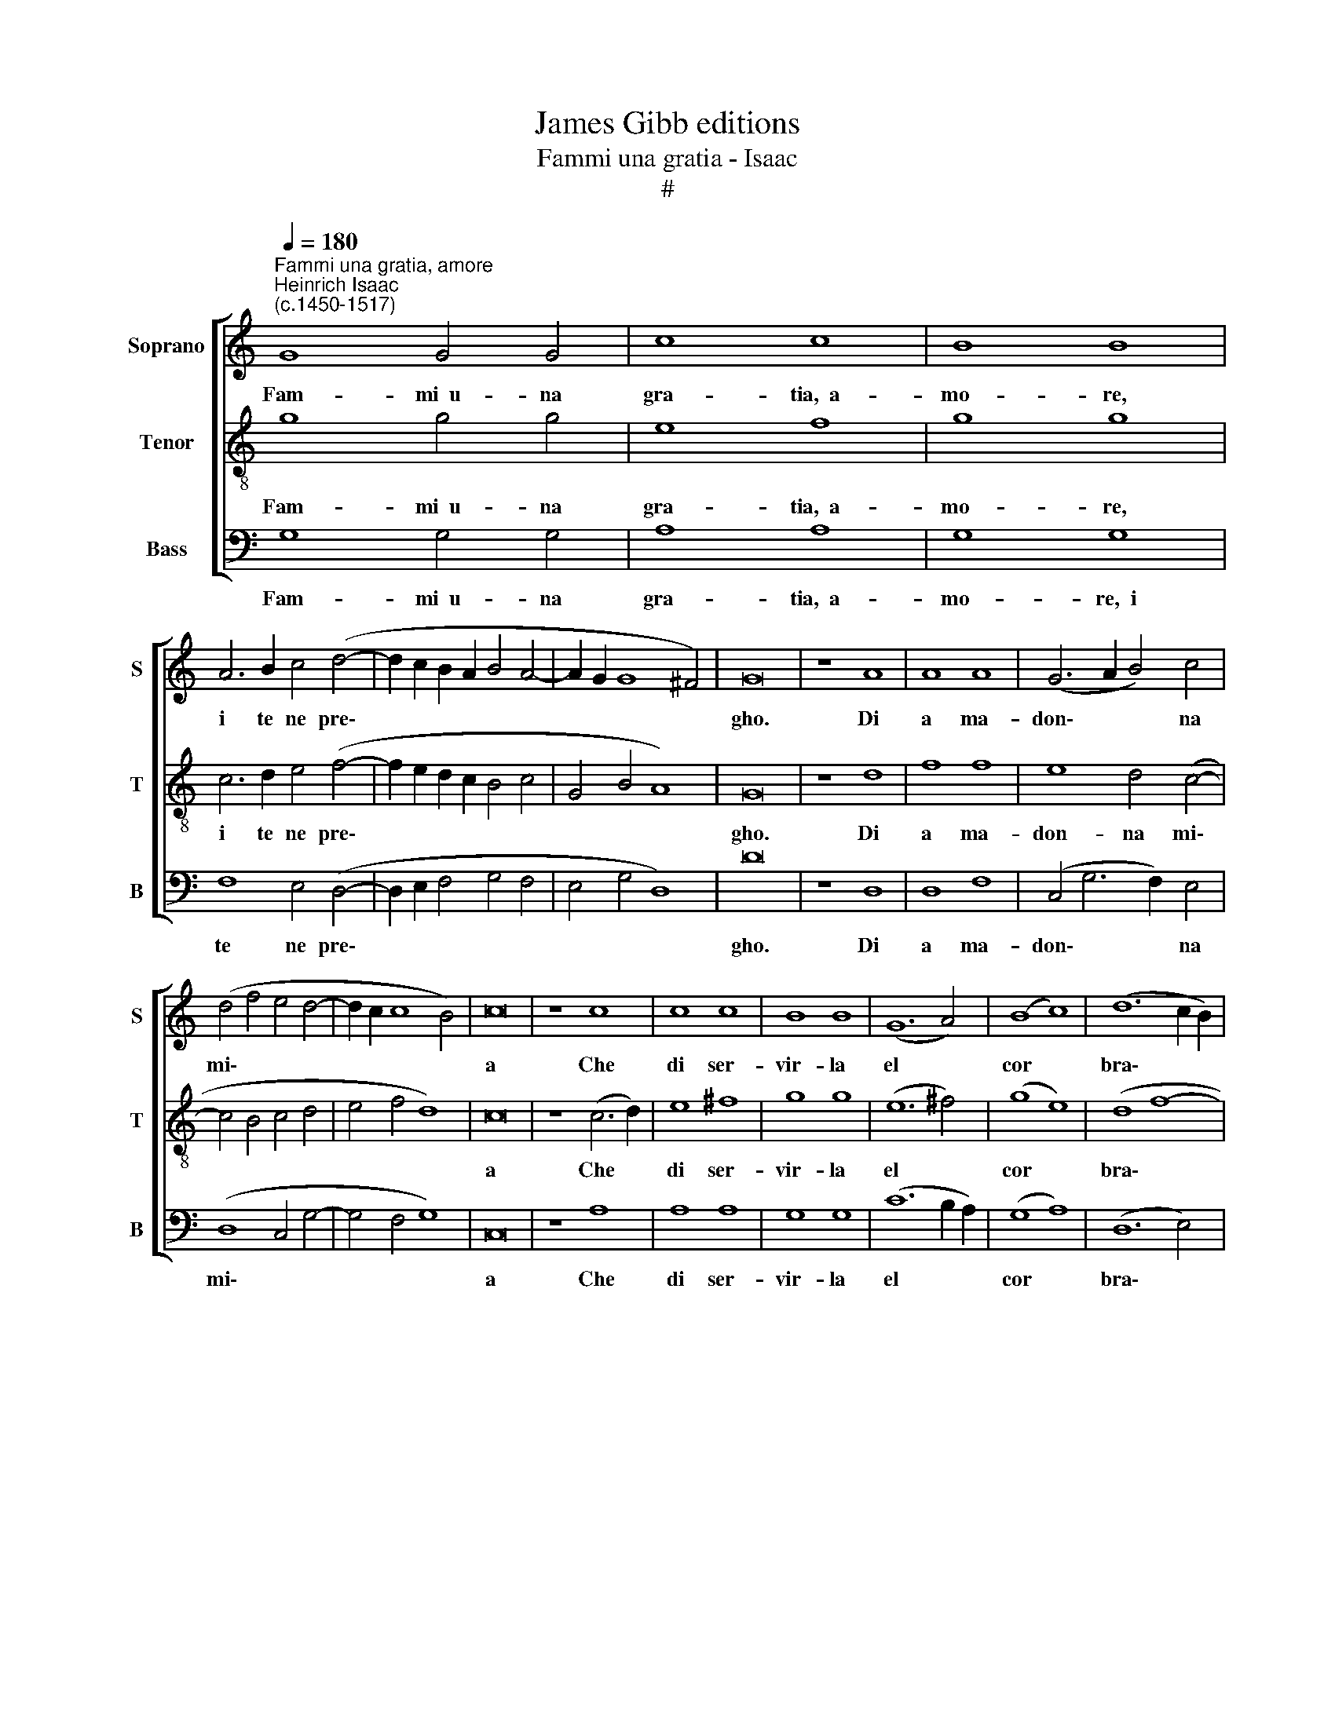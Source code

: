X:1
T:James Gibb editions
T:Fammi una gratia - Isaac
T:#
%%score [ 1 2 3 ]
L:1/8
Q:1/4=180
M:none
K:C
V:1 treble nm="Soprano" snm="S"
V:2 treble-8 nm="Tenor" snm="T"
V:3 bass nm="Bass" snm="B"
V:1
"^Fammi una gratia, amore""^Heinrich Isaac\n(c.1450-1517)" G8 G4 G4 | c8 c8 | B8 B8 | %3
w: Fam- mi~~u- na|gra- tia,~~a-|mo- re,|
w: |||
w: |||
 A6 B2 c4 (d4- | d2 c2 B2 A2 B4 A4- | A2 G2 G8 ^F4) | G16 | z8 A8 | A8 A8 | (G6 A2 B4) c4 | %10
w: i te ne pre\-|||gho.|Di|a ma-|don\- * * na|
w: |||||||
w: |||||||
 (d4 f4 e4 d4- | d2 c2 c8 B4) | c16 | z8 c8 | c8 c8 | B8 B8 | (G12 A4) | (B8 c8) | (d12 c2 B2) | %19
w: mi\- * * *||a|Che|di ser-|vir- la|el *|cor *|bra\- * *|
w: |||||||||
w: |||||||||
 A8 B8 | c6 (B2 A2 G2 A4- | A2 G2 G8 ^F4) | G16 || d8 d4 d4 | B8 B8 | ^c8 c8 | d12 (c4- | %27
w: ma~~e di-|si\- * * * *||a.|Dil- le con|tu- e|a- mo-|ro- se|
w: ||||Dil- le che|di mi-|rar- la|i' non|
w: ||||Pre- ga- la~~a-|dun- que|et di:|Don- na|
 c2 B2) (A2 G2) A8 | G16 | z8 G8 | c8 c8 | c12 B4 | (A8 G8 | A8 B8 | c16) | B16 | z8 (B8 | B8) A8 | %38
w: * * pa\- * ro-|le|che~~a|su ar-|den- ti|ra\- *|||i~|mio|cor si|
w: * * ar\- * dis\-|co,|Et|se~~el- la|vi pon|cu\- *|||ra,|Ve-|dra si|
w: * * a- mo- ro-|sa,|Tu|ve- di~~in|quan- to|fo\- *|||co,|E\-|* gli|
 ^G8 G8 | ^G12 A4 | B8 (c4 B4- | B4 A8 ^G4) | A8 z8 | d8 d4 d4 | (e6 d2 e4) d4- | d4 (c8 B4) | %46
w: fa- ce|Co- me|ne- ve~~al so\-||le|e po' che~~i|gli * * mi\-|* ra\- *|
w: co- me|i tre-|mo e~~in- pa\-|* li- di-|sco.|Et * de|mor\- * te ho|* pa- u-|
w: a- de|A te|sta be\- *||ne|es- ser pie-|to * * *||
 c16 | z8 c8 | c8 c8 | (B8 B8) | (B16 | B16) ||[M:3/1][Q:1/4=270] G8 G8 G8 | c16 c8 | (B8 B8 A8) | %55
w: i|La|no- cte~~e'l|gior\- *|no,||al- tro non|bra- mo|ma\- * *|
w: ra,|Ma|un suo|dol\- *|ce,||ma un suo|dol- ce,|sguar\- * do|
w: sa.|Fa,|che ti|par- li~~un|po-|co:|E- leg- gi|tu, ma-|don\- * na,~~el|
 (d12 c4 B4 A4 | B8) A12 G4 | (G8- G8 ^F8) | G24 |] %59
w: |||i;|
w: m'as\- * * *|* * si-|cu\- * *|ra.|
w: tem\- * * *|* po e'l|lo\- * *|co.|
V:2
 g8 g4 g4 | e8 f8 | g8 g8 | c6 d2 e4 (f4- | f2 e2 d2 c2 B4 c4 | G4 B4 A8) | G16 | z8 d8 | f8 f8 | %9
w: Fam- mi~~u- na|gra- tia,~~a-|mo- re,|i te ne pre\-|||gho.|Di|a ma-|
w: |||||||||
w: |||||||||
 e8 d4 (c4- | c4 B4 c4 d4 | e4 f4 d8) | c16 | z8 (c6 d2) | e8 ^f8 | g8 g8 | (e12 ^f4) | (g8 e8) | %18
w: don- na mi\-|||a|Che *|di ser-|vir- la|el *|cor *|
w: |||||||||
w: |||||||||
 (d8 f8- | f4) e4 d8 | (c8 d6 c2 | B4 G4 A8) | G16 || d8 d4 d4 | g8 g8 | e8 e8 | %26
w: bra\- *|* ma~~e di-|si\- * *||a.|Dil- le con|tu- e|a- mo-|
w: |||||Dil- le che|di mi-|rar- la|
w: |||||Pre- ga- la~~a-|dun- que|et di:|
 (d6 (e2 f2 g2)) a4- | a2 g2 (g8 ^f4) | g16 | z8 g8 | e8 e8 | a12 g4 | (f8 e8 | f8 e4 (d4 | %34
w: ro\- * * * se|* pa- ro\- *|le|che~~a|su ar-|den- ti|ra\- *||
w: i' * * * non|* ar- dis\- *|co,|Et|se~~el- la|vi pon|cu\- *||
w: Don- na * * a\-|* mo- ro\- *|sa,|Tu|ve- di~~in|quan- to|fo\- *||
 d4) c2 B2) c8 | d16 | z8 d8 | d8 d8 | e8 e8 | e12 e4 | d8 (c4 d4 | A8 B8) | A8 z8 | f8 f4 f4 | %44
w: |i|mio|cor si|fa- ce|Co- me|ne- ve al|so\- *|le|e po' che~~i|
w: |ra,|Ve-|dra si|co- me|i tre-|mo e~~in- pa-|li- di-|sco.|Et * de|
w: |co|E\-|* gli|a- de|A te|sta be\- *||ne|es- ser pie-|
 g12 f4 | (e4 c4 d8) | c16 | z8 e8 | f8 f8 | (d8 d8) | e8 e8 | d16 ||[M:3/1][K:treble-8] e8 e8 e8 | %53
w: gli mi-|ra\- * *|i|La|no- cte~~e'l|gior\- *|no, gior-|no,|al- tro non|
w: mor- te|ho pa- u-|ra,|Ma|un suo|dol\- *|ce, dol-|ce,|ma un suo|
w: to *||sa.|Fa,|che ti|par- li|un po-|co:|E- leg- gi|
 c16 c8 | d8 d8 c8 | (B12 c4 d8 | G8) c12 B4 | (A4 G4 A16) | G24 |] %59
w: bra- mo|ma\- * *||||i;|
w: dol- ce,|sguar\- * do|m'as\- * *|* * si-|cu\- * *|ra.|
w: tu, ma-|don\- * na,~~el|tem\- * *|* po e'l|lo\- * *|co.|
V:3
 G,8 G,4 G,4 | A,8 A,8 | G,8 G,8 | F,8 E,4 (D,4- | D,2 E,2 F,4 G,4 F,4 | E,4 G,4 D,8) | D16 | %7
w: Fam- mi~~u- na|gra- tia,~~a-|mo- re,~~i|te ne pre\-|||gho.|
w: |||||||
w: |||||||
 z8 D,8 | D,8 F,8 | (C,4 G,6 F,2) E,4 | (D,8 C,4 G,4- | G,4 F,4 G,8) | C,16 | z8 A,8 | A,8 A,8 | %15
w: Di|a ma-|don\- * * na|mi\- * *||a|Che|di ser-|
w: ||||||||
w: ||||||||
 G,8 G,8 | (C12 B,2 A,2) | (G,8 A,8) | (D,12 E,4) | F,8 G,8 | (A,6 G,2 F,4 D,4 | E,8 D,8) | G,16 || %23
w: vir- la|el * *|cor *|bra\- *|ma~~e di|si\- * * *||a.|
w: ||||||||
w: ||||||||
 D8 D4 D4 | G,8 G,8 | A,8 A,8 | D,12 (F,4- | F,2 G,2) E,4 D,8 | G,16 | z8 G,8 | A,8 A,8 | %31
w: Dil- le con|tu- e|a- mo-|ro- se|* * pa- ro-|le|che~~a|su ar-|
w: Dil- le che|di mi-|rar- la|i' non|* * ar- dis-|co,|Et|se~~el- la|
w: Pre- ga- la~~a-|dun- que|et di:|Don- na~~a\-|* * mo- ro-|sa,|Tu|ve- di~~in|
 F,12 G,4 | (A,4 B,4 C8 | F,8 G,8 | A,8- A,8) | G,16 | z8 G,8 | G,8 F,8 | E,8 E,8 | E,12 F,4 | %40
w: den- ti|ra\- * *|||i|mio|cor si|fa- ce|Co- me|
w: vi pon|cu\- * *|||ra,|Ve-|dra si|co- me|i tre-|
w: quan- to|fo\- * *|||co|E\-|* gli|a- de|A te|
 G,8 (A,4 G,4 | F,8 E,8) | A,8 z8 | D,8 D,4 D,4 | C,8 (G,4 B,4) | (C4 A,4 G,8) | C,16 | z8 C8 | %48
w: ne- ve al|so\- *|le|e po' che~i|gli mi\- *|ra\- * *|i|La|
w: mo e~~in- pa-|li- di-|sco.|Et * de|mor- te *|ho pa- u-|ra,|Ma|
w: sta be\- *||ne|es- ser pie-|to * *||sa.|Fa,|
 F,8 F,8 | G,16 | E,12 F,4 | G,16 ||[M:3/1] C8 C8 C8 | A,8- A,8 A,8 | G,16 A,8 | (G,8- G,8 D,8 | %56
w: no- cte~~e'l|gior-|no, gior-|no,|al- tro non|bra\- * mo|ma\- *||
w: un suo|dol-|ce, dol-|ce,|ma un suo|dol\- * ce,|sguar- do|m'as- * *|
w: che ti|par-|li~~un po-|co:|E- leg- gi|tu, * ma-|don- na,~~el|tem\- * *|
 E,8) F,12 G,4 | (E,8 D,16) | G,24 |] %59
w: ||i;|
w: * * si-|cu\- *|ra.|
w: * po e'l|lo\- *|co.|


